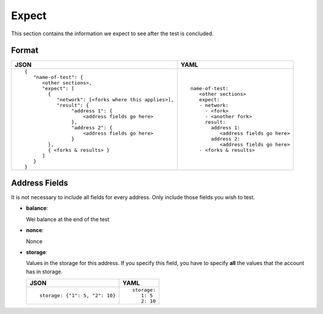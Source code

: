 Expect
======
This section contains the information we expect to see after the test is 
concluded.


Format
------

.. list-table::
   :header-rows: 1

   * - JSON

     - YAML

   * -

       ::

           {
              "name-of-test": {
                 <other sections>,
                 "expect": [
                   {
                      "network": [<forks where this applies>],
                      "result": {
                           "address 1": {
                               <address fields go here>
                           },
                           "address 2": {
                               <address fields go here>
                           }
                   },
                   { <forks & results> }
                 ]
              }
           }          


     -

       ::

           name-of-test:
              <other sections>
              expect:
              - network:
                - <fork>
                - <another fork>
                result:
                  address 1:
                     <address fields go here>
                  address 2: 
                     <address fields go here>
              - <forks & results>

Address Fields
--------------
It is not necessary to include all fields for every address. Only include those
fields you wish to test.

- **balance**:

  Wei balance at the end of the test

- **nonce**:

  Nonce

- **storage**:

  Values in the storage for this address. If you specify this field, you have
  to specify **all** the values that the account has in storage.

  .. list-table::
     :header-rows: 1

     * - JSON

       - YAML

     * -

         ::

            storage: {"1": 5, "2": 10}

       -

         ::

            storage:
               1: 5
               2: 10
